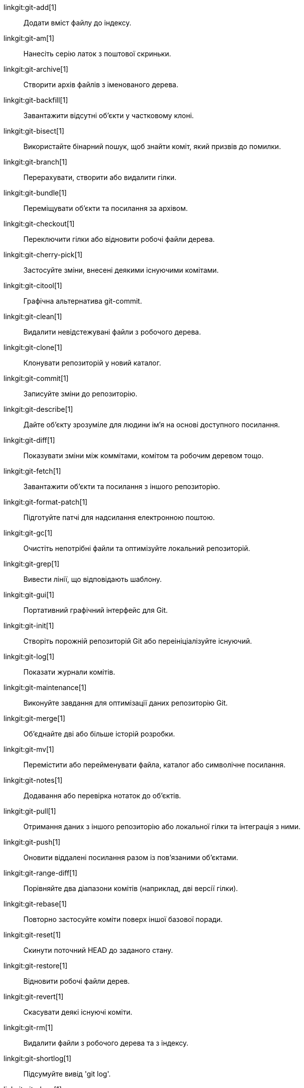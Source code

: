 linkgit:git-add[1]::
	Додати вміст файлу до індексу.

linkgit:git-am[1]::
	Нанесіть серію латок з поштової скриньки.

linkgit:git-archive[1]::
	Створити архів файлів з іменованого дерева.

linkgit:git-backfill[1]::
	Завантажити відсутні об'єкти у частковому клоні.

linkgit:git-bisect[1]::
	Використайте бінарний пошук, щоб знайти коміт, який призвів до помилки.

linkgit:git-branch[1]::
	Перерахувати, створити або видалити гілки.

linkgit:git-bundle[1]::
	Переміщувати об'єкти та посилання за архівом.

linkgit:git-checkout[1]::
	Переключити гілки або відновити робочі файли дерева.

linkgit:git-cherry-pick[1]::
	Застосуйте зміни, внесені деякими існуючими комітами.

linkgit:git-citool[1]::
	Графічна альтернатива git-commit.

linkgit:git-clean[1]::
	Видалити невідстежувані файли з робочого дерева.

linkgit:git-clone[1]::
	Клонувати репозиторій у новий каталог.

linkgit:git-commit[1]::
	Записуйте зміни до репозиторію.

linkgit:git-describe[1]::
	Дайте об'єкту зрозуміле для людини ім'я на основі доступного посилання.

linkgit:git-diff[1]::
	Показувати зміни між коммітами, комітом та робочим деревом тощо.

linkgit:git-fetch[1]::
	Завантажити об'єкти та посилання з іншого репозиторію.

linkgit:git-format-patch[1]::
	Підготуйте патчі для надсилання електронною поштою.

linkgit:git-gc[1]::
	Очистіть непотрібні файли та оптимізуйте локальний репозиторій.

linkgit:git-grep[1]::
	Вивести лінії, що відповідають шаблону.

linkgit:git-gui[1]::
	Портативний графічний інтерфейс для Git.

linkgit:git-init[1]::
	Створіть порожній репозиторій Git або переініціалізуйте існуючий.

linkgit:git-log[1]::
	Показати журнали комітів.

linkgit:git-maintenance[1]::
	Виконуйте завдання для оптимізації даних репозиторію Git.

linkgit:git-merge[1]::
	Об'єднайте дві або більше історій розробки.

linkgit:git-mv[1]::
	Перемістити або перейменувати файла, каталог або символічне посилання.

linkgit:git-notes[1]::
	Додавання або перевірка нотаток до об'єктів.

linkgit:git-pull[1]::
	Отримання даних з іншого репозиторію або локальної гілки та інтеграція з ними.

linkgit:git-push[1]::
	Оновити віддалені посилання разом із пов'язаними об'єктами.

linkgit:git-range-diff[1]::
	Порівняйте два діапазони комітів (наприклад, дві версії гілки).

linkgit:git-rebase[1]::
	Повторно застосуйте коміти поверх іншої базової поради.

linkgit:git-reset[1]::
	Скинути поточний HEAD до заданого стану.

linkgit:git-restore[1]::
	Відновити робочі файли дерев.

linkgit:git-revert[1]::
	Скасувати деякі існуючі коміти.

linkgit:git-rm[1]::
	Видалити файли з робочого дерева та з індексу.

linkgit:git-shortlog[1]::
	Підсумуйте вивід 'git log'.

linkgit:git-show[1]::
	Покажіть різні типи предметів.

linkgit:git-sparse-checkout[1]::
	Зменште своє робоче дерево до підмножини відстежуваних файлів.

linkgit:git-stash[1]::
	Сховайте зміни в брудний робочий каталог.

linkgit:git-status[1]::
	Показати стан робочого дерева.

linkgit:git-submodule[1]::
	Ініціалізувати, оновлювати або перевіряти підмодулі.

linkgit:git-switch[1]::
	Змінити гілки.

linkgit:git-tag[1]::
	Створення, перегляд, видалення або перевірка об'єкта тегу, підписаного за допомогою GPG.

linkgit:git-worktree[1]::
	Керування кількома робочими деревами.

linkgit:gitk[1]::
	Браузер репозиторію Git.

linkgit:scalar[1]::
	Інструмент для керування великими репозиторіями Git.

